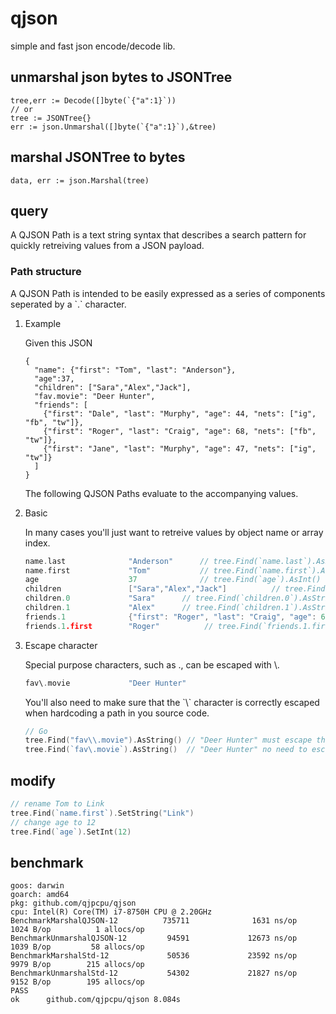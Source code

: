 * qjson
simple and fast json encode/decode lib.

** unmarshal json bytes to JSONTree

#+begin_src
tree,err := Decode([]byte(`{"a":1}`))
// or
tree := JSONTree{}
err := json.Unmarshal([]byte(`{"a":1}`),&tree)
#+end_src

** marshal JSONTree to bytes

#+begin_src
data, err := json.Marshal(tree)
#+end_src

** query

A QJSON Path is a text string syntax that describes a search pattern for quickly retreiving values from a JSON payload.

*** Path structure

A QJSON Path is intended to be easily expressed as a series of components seperated by a `.` character.

**** Example

Given this JSON

#+begin_src
{
  "name": {"first": "Tom", "last": "Anderson"},
  "age":37,
  "children": ["Sara","Alex","Jack"],
  "fav.movie": "Deer Hunter",
  "friends": [
    {"first": "Dale", "last": "Murphy", "age": 44, "nets": ["ig", "fb", "tw"]},
    {"first": "Roger", "last": "Craig", "age": 68, "nets": ["fb", "tw"]},
    {"first": "Jane", "last": "Murphy", "age": 47, "nets": ["ig", "tw"]}
  ]
}
#+end_src

The following QJSON Paths evaluate to the accompanying values.

**** Basic

In many cases you'll just want to retreive values by object name or array index.

#+begin_src go
name.last              "Anderson"      // tree.Find(`name.last`).AsString()
name.first             "Tom"           // tree.Find(`name.first`).AsString()
age                    37              // tree.Find(`age`).AsInt()
children               ["Sara","Alex","Jack"]          // tree.Find(`children`).AsJSON()
children.0             "Sara"      // tree.Find(`children.0`).AsString()
children.1             "Alex"      // tree.Find(`children.1`).AsString()
friends.1              {"first": "Roger", "last": "Craig", "age": 68}    // tree.Find(`friends.1`).AsJSON()
friends.1.first        "Roger"          // tree.Find(`friends.1.first`).AsString()
#+end_src

**** Escape character

Special purpose characters, such as ., can be escaped with \.

#+begin_src go
fav\.movie             "Deer Hunter"
#+end_src

You'll also need to make sure that the `\` character is correctly escaped when hardcoding a path in you source code.

#+begin_src go
// Go
tree.Find("fav\\.movie").AsString() // "Deer Hunter" must escape the slash
tree.Find(`fav\.movie`).AsString()  // "Deer Hunter" no need to escape the slash
#+end_src

** modify

#+begin_src go
// rename Tom to Link
tree.Find(`name.first`).SetString("Link")
// change age to 12
tree.Find(`age`).SetInt(12)
#+end_src

** benchmark

#+begin_src 
goos: darwin
goarch: amd64
pkg: github.com/qjpcpu/qjson
cpu: Intel(R) Core(TM) i7-8750H CPU @ 2.20GHz
BenchmarkMarshalQJSON-12          735711              1631 ns/op            1024 B/op          1 allocs/op
BenchmarkUnmarshalQJSON-12         94591             12673 ns/op            1039 B/op         58 allocs/op
BenchmarkMarshalStd-12             50536             23592 ns/op            9979 B/op        215 allocs/op
BenchmarkUnmarshalStd-12           54302             21827 ns/op            9152 B/op        195 allocs/op
PASS
ok      github.com/qjpcpu/qjson 8.084s
#+end_src

